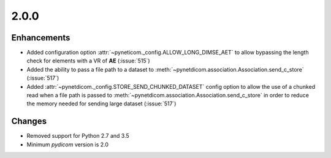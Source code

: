 .. _v2.0.0:

2.0.0
=====


Enhancements
............

* Added configuration option :attr:`~pyneticom._config.ALLOW_LONG_DIMSE_AET`
  to allow bypassing the length check for elements with a VR of **AE**
  (:issue:`515`)
* Added the ability to pass a file path to a dataset to
  :meth:`~pynetdicom.association.Association.send_c_store` (:issue:`517`)
* Added :attr:`~pynetdicom._config.STORE_SEND_CHUNKED_DATASET` config option
  to allow the use of a chunked read when a file path is passed to
  :meth:`~pynetdicom.association.Association.send_c_store` in order to
  reduce the memory needed for sending large dataset (:issue:`517`)

Changes
.......

* Removed support for Python 2.7 and 3.5
* Minimum *pydicom* version is 2.0
